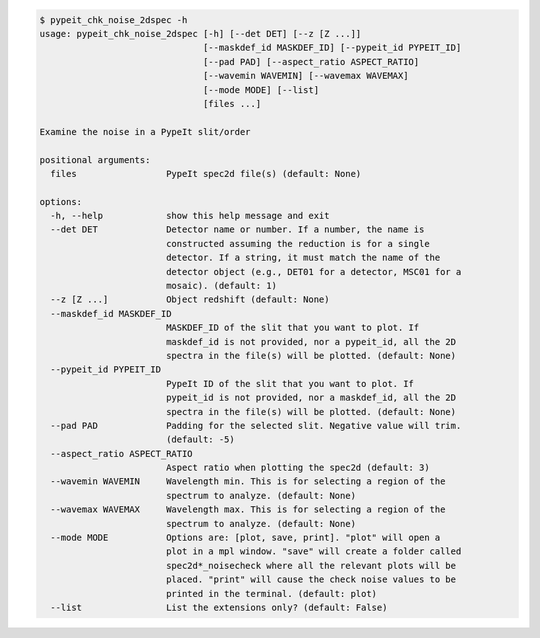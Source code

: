 .. code-block:: console

    $ pypeit_chk_noise_2dspec -h
    usage: pypeit_chk_noise_2dspec [-h] [--det DET] [--z [Z ...]]
                                   [--maskdef_id MASKDEF_ID] [--pypeit_id PYPEIT_ID]
                                   [--pad PAD] [--aspect_ratio ASPECT_RATIO]
                                   [--wavemin WAVEMIN] [--wavemax WAVEMAX]
                                   [--mode MODE] [--list]
                                   [files ...]
    
    Examine the noise in a PypeIt slit/order
    
    positional arguments:
      files                 PypeIt spec2d file(s) (default: None)
    
    options:
      -h, --help            show this help message and exit
      --det DET             Detector name or number. If a number, the name is
                            constructed assuming the reduction is for a single
                            detector. If a string, it must match the name of the
                            detector object (e.g., DET01 for a detector, MSC01 for a
                            mosaic). (default: 1)
      --z [Z ...]           Object redshift (default: None)
      --maskdef_id MASKDEF_ID
                            MASKDEF_ID of the slit that you want to plot. If
                            maskdef_id is not provided, nor a pypeit_id, all the 2D
                            spectra in the file(s) will be plotted. (default: None)
      --pypeit_id PYPEIT_ID
                            PypeIt ID of the slit that you want to plot. If
                            pypeit_id is not provided, nor a maskdef_id, all the 2D
                            spectra in the file(s) will be plotted. (default: None)
      --pad PAD             Padding for the selected slit. Negative value will trim.
                            (default: -5)
      --aspect_ratio ASPECT_RATIO
                            Aspect ratio when plotting the spec2d (default: 3)
      --wavemin WAVEMIN     Wavelength min. This is for selecting a region of the
                            spectrum to analyze. (default: None)
      --wavemax WAVEMAX     Wavelength max. This is for selecting a region of the
                            spectrum to analyze. (default: None)
      --mode MODE           Options are: [plot, save, print]. "plot" will open a
                            plot in a mpl window. "save" will create a folder called
                            spec2d*_noisecheck where all the relevant plots will be
                            placed. "print" will cause the check noise values to be
                            printed in the terminal. (default: plot)
      --list                List the extensions only? (default: False)
    